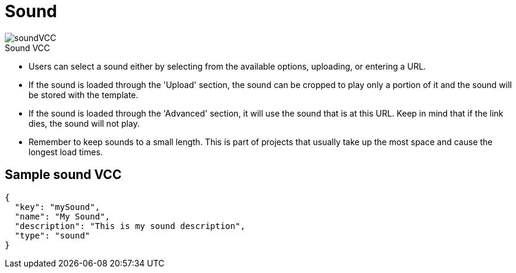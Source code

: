 = Sound
:page-slug: sound
:page-description: Standard VCC for selecting a sound.
:figure-caption!:

[.float-group]
--
image::soundVCC.png[title="Sound VCC",role="img-overview"]

* Users can
//tag::description[]
select a sound either by  selecting from the available options, uploading, or entering a URL.
//end::description[]
* If the sound is loaded through the 'Upload' section, the sound can be cropped to play only a portion of it and the sound will be stored with the template.
* If the sound is loaded through the 'Advanced' section, it will use the sound that is at this URL.
Keep in mind that if the link dies, the sound will not play.
* Remember to keep sounds to a small length.
This is part of projects that usually take up the most space and cause the longest load times.
--

== Sample sound VCC

[source,json]
----
{
  "key": "mySound",
  "name": "My Sound",
  "description": "This is my sound description",
  "type": "sound"
}
----
